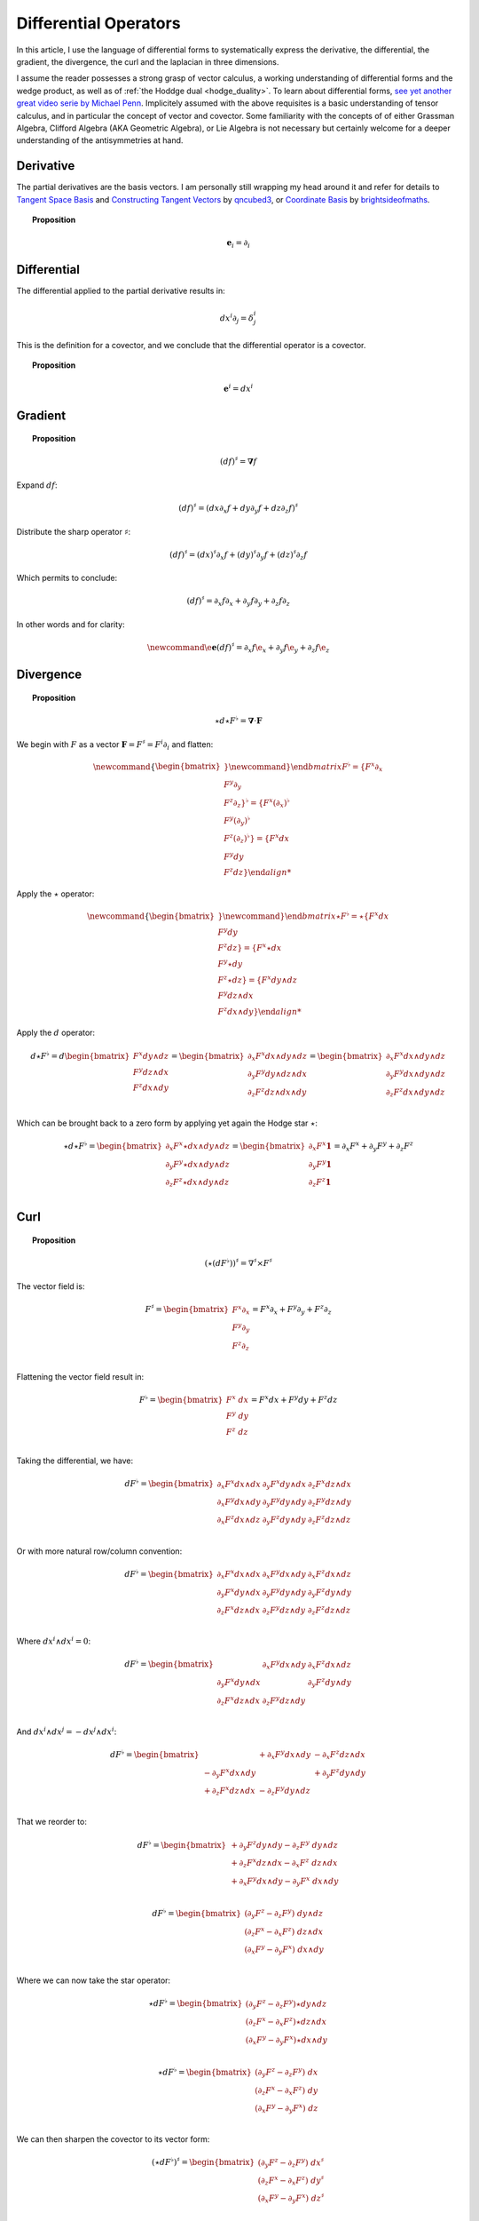 .. Theoretical Universe (c) by Stéphane Haussler

.. Theoretical Universe is licensed under a Creative Commons Attribution 4.0
.. International License. You should have received a copy of the license along
.. with this work. If not, see <https://creativecommons.org/licenses/by/4.0/>.

Differential Operators
======================

.. rst-class:: custom-author

   by Stéphane Haussler

In this article, I use the language of differential forms to systematically
express the derivative, the differential, the gradient, the divergence, the
curl and the laplacian in three dimensions.

I assume the reader possesses a strong grasp of vector calculus, a working
understanding of differential forms and the wedge product, as well as of
:ref:`the Hoddge dual <hodge_duality>`. To learn about differential forms, `see
yet another great video serie by Michael Penn
<https://youtube.com/playlist?list=PL22w63XsKjqzQZtDZO_9s2HEMRJnaOTX7&si=4dDrAZ-oKa1rI7B8>`_.
Implicitely assumed with the above requisites is a basic understanding of
tensor calculus, and in particular the concept of vector and covector. Some
familiarity with the concepts of of either Grassman Algebra, Clifford Algebra
(AKA Geometric Algebra), or Lie Algebra is not necessary but certainly welcome
for a deeper understanding of the antisymmetries at hand.

Derivative
----------

.. {{{

The partial derivatives are the basis vectors. I am personally still wrapping
my head around it and refer for details to `Tangent Space Basis
<https://www.youtube.com/watch?v=rWSoPR8j6Gg>`_ and `Constructing Tangent
Vectors <https://www.youtube.com/watch?v=rWSoPR8j6Gg&t>`_ by `qncubed3
<https://www.youtube.com/@qncubed3>`_, or `Coordinate Basis
<https://www.youtube.com/watch?v=BjU8-n4ixqo&list=PLBh2i93oe2qvRGAtgkTszX7szZDVd6jh1&index=22>`_
by `brightsideofmaths <https://www.youtube.com/@brightsideofmaths>`_.

.. topic:: Proposition

   .. math:: \mathbf{e}_i = \partial_i

.. }}}

Differential
------------

.. {{{

The differential applied to the partial derivative results in:

.. math:: dx^i ∂_j = δ^i_j

This is the definition for a covector, and we conclude that the differential
operator is a covector.

.. topic:: Proposition

   .. math:: \mathbf{e}^i = dx^i

.. }}}

Gradient
--------

.. {{{

.. topic:: Proposition

   .. math:: (df)^{♯} = \mathbf{∇} f

Expand :math:`df`:

.. math:: (df)^♯ = ( dx ∂_x f + dy ∂_y f + dz ∂_z f)^♯

Distribute the sharp operator :math:`♯`:

.. math:: (df)^♯ = (dx)^♯ ∂_x f + (dy)^♯ ∂_y f + (dz)^♯ ∂_z f

Which permits to conclude:

.. math:: (df)^♯ = ∂_x f ∂_x + ∂_y f ∂_y + ∂_z f ∂_z

In other words and for clarity:

.. math::

   \newcommand{\e}{\mathbf{e}}
   (df)^♯ = ∂_x f \e_x + ∂_y f \e_y + ∂_z f \e_z

.. }}}

Divergence
----------

.. {{{

.. topic:: Proposition

   .. math:: ⋆ d ⋆ F^♭ = \mathbf{∇} \cdot \mathbf{F}

We begin with :math:`F` as a vector :math:`\mathbf{F} = F^\sharp = F^i
\partial_i` and flatten:

.. math::

   \newcommand{\{}{\begin{bmatrix}}
   \newcommand{\}}{\end{bmatrix}}
   F^♭ = \{ F^x ∂_x     \\ F^y ∂_y     \\ F^z ∂_z     \}^♭
       = \{ F^x (∂_x)^♭ \\ F^y (∂_y)^♭ \\ F^z (∂_z)^♭ \}
       = \{ F^x dx      \\ F^y dy      \\ F^z dz      \}

Apply the :math:`\star` operator:

.. math::

   \newcommand{\{}{\begin{bmatrix}}
   \newcommand{\}}{\end{bmatrix}}
   ⋆ F^♭ = ⋆ \{ F^x   dx      \\ F^y   dy    \\ F^z   dz    \}
         =   \{ F^x ⋆ dx      \\ F^y ⋆ dy    \\ F^z ⋆ dz    \}
         =   \{ F^x   dy ∧ dz \\ F^y dz ∧ dx \\ F^z dx ∧ dy \}

Apply the :math:`d` operator:

.. math::

   d ⋆ F^♭ = d
   \begin{bmatrix}
     F^x dy ∧ dz \\
     F^y dz ∧ dx \\
     F^z dx ∧ dy \\
   \end{bmatrix}
   =
   \begin{bmatrix}
     ∂_x F^x dx ∧ dy ∧ dz \\
     ∂_y F^y dy ∧ dz ∧ dx \\
     ∂_z F^z dz ∧ dx ∧ dy \\
   \end{bmatrix}
   =
   \begin{bmatrix}
   ∂_x F^x dx ∧ dy ∧ dz \\
   ∂_y F^y dx ∧ dy ∧ dz \\
   ∂_z F^z dx ∧ dy ∧ dz \\
   \end{bmatrix}

Which can be brought back to a zero form by applying yet again the Hodge star
:math:`⋆`:

.. math::

   ⋆ d ⋆ F^♭ = \begin{bmatrix}
     ∂_x F^x ⋆ dx ∧ dy ∧ dz \\
     ∂_y F^y ⋆ dx ∧ dy ∧ dz \\
     ∂_z F^z ⋆ dx ∧ dy ∧ dz \\
   \end{bmatrix}
   = \begin{bmatrix}
     ∂_x F^x \mathbf{1} \\
     ∂_y F^y \mathbf{1} \\
     ∂_z F^z \mathbf{1} \\
   \end{bmatrix}
   = ∂_x F^x + ∂_y F^y + ∂_z F^z

.. }}}

Curl
----

.. {{{

.. topic:: Proposition

   .. math:: (⋆(dF^♭))^♯ = ∇^♯ ⨯ F^♯

The vector field is:

.. math::

   F^♯ = \begin{bmatrix}
       F^x ∂_x \\
       F^y ∂_y \\
       F^z ∂_z \\
   \end{bmatrix}
   = F^x ∂_x + F^y ∂_y + F^z ∂_z

Flattening the vector field result in:

.. math::

   F^\flat = \begin{bmatrix}
       F^x \; dx \\
       F^y \; dy \\
       F^z \; dz \\
   \end{bmatrix}
   = F^x dx + F^y dy + F^z dz

Taking the differential, we have:

.. math::

   dF^♭ = \begin{bmatrix}
       ∂_x F^x dx ∧ dx & ∂_y F^x dy ∧ dx & ∂_z F^x dz ∧ dx \\
       ∂_x F^y dx ∧ dy & ∂_y F^y dy ∧ dy & ∂_z F^y dz ∧ dy \\
       ∂_x F^z dx ∧ dz & ∂_y F^z dy ∧ dy & ∂_z F^z dz ∧ dz \\
   \end{bmatrix}

Or with more natural row/column convention:

.. math::

   dF^♭ = \begin{bmatrix}
       ∂_x F^x dx ∧ dx & ∂_x F^y dx ∧ dy & ∂_x F^z dx ∧ dz \\
       ∂_y F^x dy ∧ dx & ∂_y F^y dy ∧ dy & ∂_y F^z dy ∧ dy \\
       ∂_z F^x dz ∧ dx & ∂_z F^y dz ∧ dy & ∂_z F^z dz ∧ dz \\
   \end{bmatrix}

Where :math:`dx^i ∧ dx^i = 0`:

.. math::

   dF^♭ = \begin{bmatrix}
                       & ∂_x F^y dx ∧ dy & ∂_x F^z dx ∧ dz \\
       ∂_y F^x dy ∧ dx &                 & ∂_y F^z dy ∧ dy \\
       ∂_z F^x dz ∧ dx & ∂_z F^y dz ∧ dy &                 \\
   \end{bmatrix}

And :math:`dx^i ∧ dx^j = -dx^j ∧ dx^i`:

.. math::

   dF^♭ = \begin{bmatrix}
                         & + ∂_x F^y dx ∧ dy & - ∂_x F^z dz ∧ dx \\
       - ∂_y F^x dx ∧ dy &                   & + ∂_y F^z dy ∧ dy \\
       + ∂_z F^x dz ∧ dx & - ∂_z F^y dy ∧ dz &                   \\
   \end{bmatrix}

That we reorder to:

.. math::

   dF^♭ = \begin{bmatrix}
       + ∂_y F^z dy ∧ dy - ∂_z F^y \; dy ∧ dz \\
       + ∂_z F^x dz ∧ dx - ∂_x F^z \; dz ∧ dx \\
       + ∂_x F^y dx ∧ dy - ∂_y F^x \; dx ∧ dy \\
   \end{bmatrix}

.. math::

   dF^♭ = \begin{bmatrix}
       (∂_y F^z - ∂_z F^y) \; dy ∧ dz \\
       (∂_z F^x - ∂_x F^z) \; dz ∧ dx \\
       (∂_x F^y - ∂_y F^x) \; dx ∧ dy \\
   \end{bmatrix}

Where we can now take the star operator:

.. math::

   ⋆ dF^♭ = \begin{bmatrix}
       (∂_y F^z - ∂_z F^y) ⋆ dy ∧ dz \\
       (∂_z F^x - ∂_x F^z) ⋆ dz ∧ dx \\
       (∂_x F^y - ∂_y F^x) ⋆ dx ∧ dy \\
   \end{bmatrix}

.. math::

   ⋆ dF^♭ = \begin{bmatrix}
       (∂_y F^z - ∂_z F^y) \; dx \\
       (∂_z F^x - ∂_x F^z) \; dy \\
       (∂_x F^y - ∂_y F^x) \; dz \\
   \end{bmatrix}

We can then sharpen the covector to its vector form:

.. math::

   (⋆ dF^♭)^♯ = \begin{bmatrix}
       (∂_y F^z - ∂_z F^y) \; dx^♯ \\
       (∂_z F^x - ∂_x F^z) \; dy^♯ \\
       (∂_x F^y - ∂_y F^x) \; dz^♯ \\
   \end{bmatrix}

.. math::

   (⋆ dF^♭)^♯ = \begin{bmatrix}
       (∂_y F^z - ∂_z F^y) \; ∂_x \\
       (∂_z F^x - ∂_x F^z) \; ∂_y \\
       (∂_x F^y - ∂_y F^x) \; ∂_t \\
   \end{bmatrix}

Where we have recovered the expression of the curl of a vector field:

.. math::

   ∇^♯ ⨯ F^♯ = \begin{bmatrix}
       (∂_y F^z - ∂ F^y) \; ∂_x \\
       (∂_z F^x - ∂ F^z) \; ∂_y \\
       (∂_x F^y - ∂ F^x) \; ∂_z \\
   \end{bmatrix}


.. }}}

Laplacian
---------

.. {{{

.. topic:: Proposition

   .. math:: ⋆ d ⋆ d f = \mathbf{∇}^2 f

The differential of a function (zero form) is:

.. math:: df = ∂_x f dx + ∂_y f dy + ∂_z f dz

Taking the Hodge dual:

.. math:: ⋆ df = ∂_x f dy ∧ dz + ∂_y dz ∧ dx + ∂_z f dx ∧ dy

Taking the differential

.. math::

   \newcommand{∂}[3]{\frac{∂^#1 #2}{d#3^#1}}
   d ⋆ df &= \∂{2}{f}{x} dx ∧ dy ∧ dz + \∂{2}{f}{y} dy ∧ dz ∧ dx + \∂{2}{f}{z} dz ∧ dx ∧ dy \\
          &= \∂{2}{f}{x} dx ∧ dy ∧ dz + \∂{2}{f}{y} dx ∧ dy ∧ dz + \∂{2}{f}{z} dx ∧ dy ∧ dz \\
          &= \left( \∂{2}{f}{x} + \∂{2}{f}{y} + \∂{2}{f}{z} \right) \; dx ∧ dy ∧ dz         \\

Taking the Hodge dual, we tranform volumes to functions and obtain the
expression for the laplacian:

.. math::

   ⋆ d ⋆ df = \left( \frac{∂^2 f}{∂ x^2} + \frac{∂^2 f}{∂ y^2} + \frac{∂^2 f}{∂ z^2} \right)

The Laplacian in vector calculus is the divergence :math:`\mathbf{∇} \cdot`
applied to the gradiant of a function :math:`\mathbf{∇} f`:

.. math:: \mathbf{∇} \cdot \mathbf{∇} f

Where the divergence is :math:`⋆ d ⋆` and the gradient of a function is
:math:`df` brings the zero-form to a zero form.

.. }}}


d'Alembertian
-------------

.. {{{

.. warning:: Under construction

.. }}}

.. _the_laplace_de_rham_operator:

The Laplace-De Rham Operator
----------------------------

.. {{{

.. warning:: Under construction

The Laplacian is only valid for functions (zero-forms). The Laplacian can be
generalized to n-forms with the Laplace-de Rham operator.

.. math:: ∆ = dδ + δd = (d + δ)^2

Considering a k-form in a space with dimension :math:`n` and parity `s`, the
`general expression for codifferential
<https://en.m.wikipedia.org/wiki/Hodge_star_operator#Codifferential>`_ is:

.. math:: δ = (-1)^{n(k+1)+1} s  ⋆ d ⋆

In Euclidean space with :math:`n=3`, the metric signature is :math:`(+,+,+)` and
the parity therefore :math:`(1)⨯(1)⨯(1)=1`. The codifferential is then:

.. math:: \delta = (-1)^k ⋆ d ⋆

.. topic:: Laplace-De Rham Operator in Euclidean Space

   .. math:: dδ + δd = d ⋆ d ⋆ + (-1)^k ⋆ d ⋆ d

In Minkowski space with :math:`n=4`, the metric signature is :math:`(+,-,-,-)`
and the parity therefore :math:`(+1)⨯(-1)⨯(-1)⨯(-1)=-1`. The codifferential is
then:

.. math::

   δ & = (-1)^{n(k+1)+1}   s  ⋆ d ⋆ \\
     & = (-1)^{4(k+1)+1} (-1) ⋆ d ⋆ \\
     & = (-1)^{4(k+1)+2}      ⋆ d ⋆ \\
     & =                      ⋆ d ⋆ \\

.. topic:: Laplace-De Rham Operator in Minkowski Space

   .. math:: dδ + δd = d ⋆ d ⋆ + ⋆ d ⋆ d

.. }}}

.. 3-Forms
.. -------
.. 
.. .. warning:: Under Construction
.. 
.. .. math::
.. 
..    d ⋆ d ⋆ + ⋆ d ⋆ d F3
..    &= d ⋆ d ⋆ + ⋆ d ⋆ d \begin{bmatrix}
..    -a \; dx ∧ dy ∧ dz \\
..    +b \; dt ∧ dy ∧ dz \\
..    +c \; dt ∧ dz ∧ dx \\
..    +d \; dt ∧ dx ∧ dy \\
..    \end{bmatrix} \\
.. 
.. .. math::
.. 
..    \begin{bmatrix}
..              & + ∂_x^2 a & + ∂_y^2 a & + ∂_z^2 a & + ∂_x ∂_t b & + ∂_y ∂_t c & + ∂_z ∂_t d & dx∧dy∧dz \\
..    + ∂_t^2 b &           & - ∂_y^2 b & - ∂_z^2 b & + ∂_x ∂_t a & + ∂_y ∂_x c & + ∂_z ∂_x d & dt∧dy∧dz \\
..    + ∂_t^2 c & - ∂_x^2 c &           & - ∂_z^2 c & + ∂_y ∂_t a & + ∂_y ∂_x b & + ∂_z ∂_y d & dt∧dz∧dx \\
..    + ∂_t^2 d & - ∂_x^2 d & - ∂_y^2 d &           & + ∂_z ∂_t a & + ∂_z ∂_x b & + ∂_z ∂_y c & dt∧dx∧dy \\
..    \end{bmatrix}
.. 
.. .. math::
.. 
..    \begin{bmatrix}
..              & + ∂_x^2 a & + ∂_y^2 a & + ∂_z^2 a & + ∂_t ∂_x b & + ∂_t ∂_y c & + ∂_t ∂_z d & dx∧dy∧dz \\
..    + ∂_t^2 b &           & - ∂_y^2 b & - ∂_z^2 b & + ∂_t ∂_x a & + ∂_x ∂_y c & + ∂_x ∂_z d & dt∧dy∧dz \\
..    + ∂_t^2 c & - ∂_x^2 c &           & - ∂_z^2 c & + ∂_t ∂_y a & + ∂_x ∂_y b & + ∂_y ∂_z d & dt∧dz∧dx \\
..    + ∂_t^2 d & - ∂_x^2 d & - ∂_y^2 d &           & + ∂_t ∂_z a & + ∂_x ∂_z b & + ∂_y ∂_z c & dt∧dx∧dy \\
..    \end{bmatrix}



